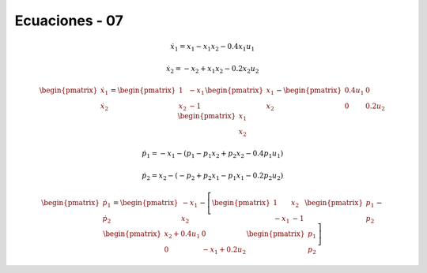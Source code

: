 Ecuaciones - 07
==========

.. math::

   \dot{x}_1 = x_1 - x_1 x_2 - 0.4 x_1 u_1

   \dot{x}_2 = -x_2 + x_1 x_2 - 0.2 x_2 u_2

.. math::

   \begin{pmatrix}
   \dot{x}_1  \\
   \dot{x}_2 
   \end{pmatrix} =
  \begin{pmatrix}
   1 & -x_1 \\
   x_2 & -1
   \end{pmatrix} \begin{pmatrix}
   x_1  \\
   x_2
   \end{pmatrix} - \begin{pmatrix}
   0.4u_1 & 0 \\
   0 & 0.2 u_2
   \end{pmatrix} \begin{pmatrix}
   x_1  \\
   x_2
   \end{pmatrix}

.. math::

   \dot{p}_1 = -x_1 - (p_1 - p_1 x_2 + p_2 x_2 - 0.4 p_1 u_1)

   \dot{p}_2 = x_2 - (-p_2 + p_2 x_1 - p_1 x_1 - 0.2 p_2 u_2)


.. math::

   \begin{pmatrix}
   \dot{p}_1  \\
   \dot{p}_2
   \end{pmatrix} =
   \begin{pmatrix}
   -x_1 \\
   x_2 
   \end{pmatrix} - \left[  \begin{pmatrix}
   1 & x_2  \\
   -x_1 & -1
   \end{pmatrix} \begin{pmatrix}
   p_1  \\
   p_2
   \end{pmatrix} - \begin{pmatrix}
   x_2 + 0.4u_1  & 0  \\
   0             &  -x_1 + 0.2 u_2 
   \end{pmatrix} \begin{pmatrix}
   p_1  \\
   p_2
   \end{pmatrix} \right]

